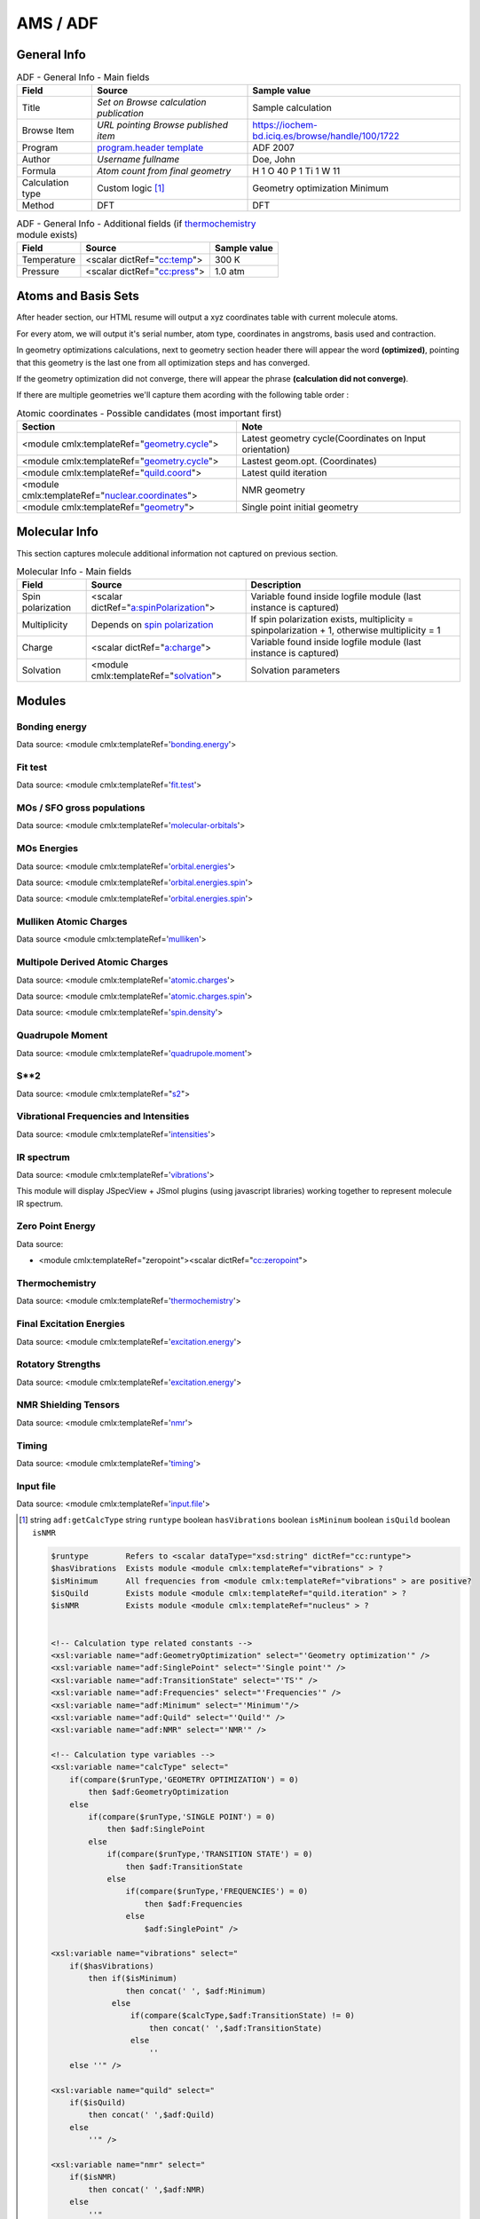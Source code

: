 AMS / ADF
=========

General Info
------------

.. table:: ADF - General Info - Main fields

   +-----------------------------------------------------------------------------------------------------------------------+----------------------------------------------------------------------------------------------------------------------+---------------------------------------------------------------------------------------------------------------------------------------------------------------+
   | Field                                                                                                                 | Source                                                                                                               | Sample value                                                                                                                                                  |
   +=======================================================================================================================+======================================================================================================================+===============================================================================================================================================================+
   | Title                                                                                                                 | *Set on Browse calculation publication*                                                                              | Sample calculation                                                                                                                                            |
   +-----------------------------------------------------------------------------------------------------------------------+----------------------------------------------------------------------------------------------------------------------+---------------------------------------------------------------------------------------------------------------------------------------------------------------+
   | Browse Item                                                                                                           | *URL pointing Browse published item*                                                                                 | https://iochem-bd.iciq.es/browse/handle/100/1722                                                                                                              |
   +-----------------------------------------------------------------------------------------------------------------------+----------------------------------------------------------------------------------------------------------------------+---------------------------------------------------------------------------------------------------------------------------------------------------------------+
   | Program                                                                                                               | `program.header template`_                                                                                           | ADF 2007                                                                                                                                                      |
   +-----------------------------------------------------------------------------------------------------------------------+----------------------------------------------------------------------------------------------------------------------+---------------------------------------------------------------------------------------------------------------------------------------------------------------+
   | Author                                                                                                                | *Username fullname*                                                                                                  | Doe, John                                                                                                                                                     |
   +-----------------------------------------------------------------------------------------------------------------------+----------------------------------------------------------------------------------------------------------------------+---------------------------------------------------------------------------------------------------------------------------------------------------------------+
   | Formula                                                                                                               | *Atom count from final geometry*                                                                                     | H 1 O 40 P 1 Ti 1 W 11                                                                                                                                        |
   +-----------------------------------------------------------------------------------------------------------------------+----------------------------------------------------------------------------------------------------------------------+---------------------------------------------------------------------------------------------------------------------------------------------------------------+
   | Calculation type                                                                                                      | Custom logic  [1]_                                                                                                   | Geometry optimization Minimum                                                                                                                                 |
   +-----------------------------------------------------------------------------------------------------------------------+----------------------------------------------------------------------------------------------------------------------+---------------------------------------------------------------------------------------------------------------------------------------------------------------+
   | Method                                                                                                                | DFT                                                                                                                  | DFT                                                                                                                                                           |
   +-----------------------------------------------------------------------------------------------------------------------+----------------------------------------------------------------------------------------------------------------------+---------------------------------------------------------------------------------------------------------------------------------------------------------------+

.. table:: ADF - General Info - Additional fields (if `thermochemistry`_ module exists)

   +------------------------------------------------------------------------------------------------------------------------------------+------------------------------------------------------------------------------------------------------------------------------------+------------------------------------------------------------------------------------------------------------------------------------+
   | Field                                                                                                                              | Source                                                                                                                             | Sample value                                                                                                                       |
   +====================================================================================================================================+====================================================================================================================================+====================================================================================================================================+
   | Temperature                                                                                                                        | <scalar dictRef="`cc:temp`_">                                                                                                      | 300 K                                                                                                                              |
   +------------------------------------------------------------------------------------------------------------------------------------+------------------------------------------------------------------------------------------------------------------------------------+------------------------------------------------------------------------------------------------------------------------------------+
   | Pressure                                                                                                                           | <scalar dictRef="`cc:press`_">                                                                                                     | 1.0 atm                                                                                                                            |
   +------------------------------------------------------------------------------------------------------------------------------------+------------------------------------------------------------------------------------------------------------------------------------+------------------------------------------------------------------------------------------------------------------------------------+

.. image:: /imgs/ADF_header.png

Atoms and Basis Sets
--------------------

After header section, our HTML resume will output a xyz coordinates table with current molecule atoms.

For every atom, we will output it's serial number, atom type, coordinates in angstroms, basis used and contraction.

In geometry optimizations calculations, next to geometry section header there will appear the word **(optimized)**, pointing that this geometry is the last one from all optimization steps and has converged.

If the geometry optimization did not converge, there will appear the phrase **(calculation did not converge)**.

If there are multiple geometries we'll capture them acording with the following table order :

.. table:: Atomic coordinates - Possible candidates (most important first)

   +-------------------------------------------------------------------------------------------------------------------------------------------------------------------------------------------------------+-------------------------------------------------------------------------------------------------------------------------------------------------------------------------------------------------------+
   | Section                                                                                                                                                                                               | Note                                                                                                                                                                                                  |
   +=======================================================================================================================================================================================================+=======================================================================================================================================================================================================+
   | <module cmlx:templateRef="`geometry.cycle`_">                                                                                                                                                         | Latest geometry cycle(Coordinates on Input orientation)                                                                                                                                               |
   +-------------------------------------------------------------------------------------------------------------------------------------------------------------------------------------------------------+-------------------------------------------------------------------------------------------------------------------------------------------------------------------------------------------------------+
   | <module cmlx:templateRef="`geometry.cycle`_">                                                                                                                                                         | Lastest geom.opt. (Coordinates)                                                                                                                                                                       |
   +-------------------------------------------------------------------------------------------------------------------------------------------------------------------------------------------------------+-------------------------------------------------------------------------------------------------------------------------------------------------------------------------------------------------------+
   | <module cmlx:templateRef="`quild.coord`_">                                                                                                                                                            | Latest quild iteration                                                                                                                                                                                |
   +-------------------------------------------------------------------------------------------------------------------------------------------------------------------------------------------------------+-------------------------------------------------------------------------------------------------------------------------------------------------------------------------------------------------------+
   | <module cmlx:templateRef="`nuclear.coordinates`_">                                                                                                                                                    | NMR geometry                                                                                                                                                                                          |
   +-------------------------------------------------------------------------------------------------------------------------------------------------------------------------------------------------------+-------------------------------------------------------------------------------------------------------------------------------------------------------------------------------------------------------+
   | <module cmlx:templateRef="`geometry`_">                                                                                                                                                               | Single point initial geometry                                                                                                                                                                         |
   +-------------------------------------------------------------------------------------------------------------------------------------------------------------------------------------------------------+-------------------------------------------------------------------------------------------------------------------------------------------------------------------------------------------------------+

.. image:: /imgs/ADF_geometry.png

Molecular Info
--------------

This section captures molecule additional information not captured on previous section.

.. table:: Molecular Info - Main fields

   +------------------------------------------------------------------------------------------------------------------------------------+------------------------------------------------------------------------------------------------------------------------------------+------------------------------------------------------------------------------------------------------------------------------------+
   | Field                                                                                                                              | Source                                                                                                                             | Description                                                                                                                        |
   +====================================================================================================================================+====================================================================================================================================+====================================================================================================================================+
   | Spin polarization                                                                                                                  | <scalar dictRef="`a:spinPolarization`_">                                                                                           | Variable found inside logfile module (last instance is captured)                                                                   |
   +------------------------------------------------------------------------------------------------------------------------------------+------------------------------------------------------------------------------------------------------------------------------------+------------------------------------------------------------------------------------------------------------------------------------+
   | Multiplicity                                                                                                                       | Depends on `spin polarization`_                                                                                                    | If spin polarization exists, multiplicity = spinpolarization + 1, otherwise multiplicity = 1                                       |
   +------------------------------------------------------------------------------------------------------------------------------------+------------------------------------------------------------------------------------------------------------------------------------+------------------------------------------------------------------------------------------------------------------------------------+
   | Charge                                                                                                                             | <scalar dictRef="`a:charge`_">                                                                                                     | Variable found inside logfile module (last instance is captured)                                                                   |
   +------------------------------------------------------------------------------------------------------------------------------------+------------------------------------------------------------------------------------------------------------------------------------+------------------------------------------------------------------------------------------------------------------------------------+
   | Solvation                                                                                                                          | <module cmlx:templateRef="`solvation`_">                                                                                           | Solvation parameters                                                                                                               |
   +------------------------------------------------------------------------------------------------------------------------------------+------------------------------------------------------------------------------------------------------------------------------------+------------------------------------------------------------------------------------------------------------------------------------+

.. image:: /imgs/ADF_molecularinfo.png

Modules
-------

Bonding energy
~~~~~~~~~~~~~~

Data source: <module cmlx:templateRef='`bonding.energy`_'>

.. image:: /imgs/ADF_module_bondingenergies.png

Fit test
~~~~~~~~

Data source: <module cmlx:templateRef='`fit.test`_'>

.. image:: /imgs/ADF_module_fittest.png

MOs / SFO gross populations
~~~~~~~~~~~~~~~~~~~~~~~~~~~

Data source: <module cmlx:templateRef='`molecular-orbitals`_'>

.. image:: /imgs/ADF_module_molecularorbitals.png

MOs Energies
~~~~~~~~~~~~

Data source: <module cmlx:templateRef='`orbital.energies`_'>

Data source: <module cmlx:templateRef='`orbital.energies.spin`_'>

.. image:: /imgs/ADF_module_orbitalenergies.png

Data source: <module cmlx:templateRef='`orbital.energies.spin`_'>

.. image:: /imgs/ADF_module_orbitalenergiesspin.png

Mulliken Atomic Charges
~~~~~~~~~~~~~~~~~~~~~~~

Data source <module cmlx:templateRef='`mulliken`_'>

.. image:: /imgs/ADF_module_mullikenatomiccharges.png

Multipole Derived Atomic Charges
~~~~~~~~~~~~~~~~~~~~~~~~~~~~~~~~

Data source: <module cmlx:templateRef='`atomic.charges`_'>

Data source: <module cmlx:templateRef='`atomic.charges.spin`_'>

Data source: <module cmlx:templateRef='`spin.density`_'>

.. image:: /imgs/ADF_module_multipolederivedatomiccharges.png

.. image:: /imgs/ADF_module_multipolederivedatomiccharges2.png

.. image:: /imgs/ADF_module_multipolederivedatomiccharges3.png

Quadrupole Moment
~~~~~~~~~~~~~~~~~

Data source: <module cmlx:templateRef='`quadrupole.moment`_'>

.. image:: /imgs/ADF_module_quadrupolemoment.png

S**2
~~~~

Data source: <module cmlx:templateRef="`s2`_">

.. image:: /imgs/ADF_module_s2.png

Vibrational Frequencies and Intensities
~~~~~~~~~~~~~~~~~~~~~~~~~~~~~~~~~~~~~~~

Data source: <module cmlx:templateRef='`intensities`_'>

.. image:: /imgs/ADF_module_intensities.png

IR spectrum
~~~~~~~~~~~

Data source: <module cmlx:templateRef='`vibrations`_'>

This module will display JSpecView + JSmol plugins (using javascript libraries) working together to represent molecule IR spectrum.

.. image:: /imgs/ADF_module_frequencies.png

Zero Point Energy
~~~~~~~~~~~~~~~~~

Data source:

-  <module cmlx:templateRef="zeropoint"><scalar dictRef="`cc:zeropoint`_">

.. image:: /imgs/ADF_module_zeropointenergy.png

Thermochemistry
~~~~~~~~~~~~~~~

Data source: <module cmlx:templateRef='`thermochemistry`_'>

.. image:: /imgs/ADF_module_thermochemistry.png

Final Excitation Energies
~~~~~~~~~~~~~~~~~~~~~~~~~

Data source: <module cmlx:templateRef='`excitation.energy`_'>

.. image:: /imgs/ADF_module_finalexcitationenergies.png

Rotatory Strengths
~~~~~~~~~~~~~~~~~~

Data source: <module cmlx:templateRef='`excitation.energy`_'>

.. image:: /imgs/ADF_module_rotatory_str.png

NMR Shielding Tensors
~~~~~~~~~~~~~~~~~~~~~

Data source: <module cmlx:templateRef='`nmr`_'>

.. image:: /imgs/ADF_module_nmr.png

Timing
~~~~~~

Data source: <module cmlx:templateRef='`timing`_'>

.. image:: /imgs/ADF_module_timing.png

Input file
~~~~~~~~~~

Data source: <module cmlx:templateRef='`input.file`_'>

.. image:: /imgs/ADF_module_inputfile.png

.. [1]
   string ``adf:getCalcType`` string ``runtype`` boolean ``hasVibrations`` boolean ``isMininum`` boolean ``isQuild`` boolean ``isNMR``

   .. code:: xml

                                  
          $runtype        Refers to <scalar dataType="xsd:string" dictRef="cc:runtype">
          $hasVibrations  Exists module <module cmlx:templateRef="vibrations" > ?
          $isMinimum      All frequencies from <module cmlx:templateRef="vibrations" > are positive?
          $isQuild        Exists module <module cmlx:templateRef="quild.iteration" > ?
          $isNMR          Exists module <module cmlx:templateRef="nucleus" > ?                            
                     
          
          <!-- Calculation type related constants -->
          <xsl:variable name="adf:GeometryOptimization" select="'Geometry optimization'" />
          <xsl:variable name="adf:SinglePoint" select="'Single point'" />
          <xsl:variable name="adf:TransitionState" select="'TS'" />
          <xsl:variable name="adf:Frequencies" select="'Frequencies'" />
          <xsl:variable name="adf:Minimum" select="'Minimum'"/>
          <xsl:variable name="adf:Quild" select="'Quild'" />    
          <xsl:variable name="adf:NMR" select="'NMR'" />
          
          <!-- Calculation type variables -->
          <xsl:variable name="calcType" select="
              if(compare($runType,'GEOMETRY OPTIMIZATION') = 0) 
                  then $adf:GeometryOptimization 
              else
                  if(compare($runType,'SINGLE POINT') = 0)
                      then $adf:SinglePoint
                  else
                      if(compare($runType,'TRANSITION STATE') = 0)
                          then $adf:TransitionState
                      else
                          if(compare($runType,'FREQUENCIES') = 0)
                              then $adf:Frequencies
                          else
                              $adf:SinglePoint" />              
          
          <xsl:variable name="vibrations" select="
              if($hasVibrations)
                  then if($isMinimum)
                          then concat(' ', $adf:Minimum)
                       else
                           if(compare($calcType,$adf:TransitionState) != 0) 
                               then concat(' ',$adf:TransitionState)
                           else 
                               ''
              else ''" />
              
          <xsl:variable name="quild" select="
              if($isQuild)
                  then concat(' ',$adf:Quild)
              else
                  ''" />
              
          <xsl:variable name="nmr" select="
              if($isNMR)
                  then concat(' ',$adf:NMR)
              else
                  ''"
          />
          <xsl:sequence select="concat($calcType, $vibrations, $quild, $nmr)"/>                              
                              
                              

.. _program.header template: ../codes/adf/program.header-d3e28.html
.. _thermochemistry: ../codes/adf/thermochemistry-d3e4737.html
.. _`cc:temp`: ../codes/adf/thermochemistry-d3e4737.html
.. _`cc:press`: ../codes/adf/thermochemistry-d3e4737.html
.. _geometry.cycle: ../codes/adf/geometry.cycle-d3e2564.html
.. _quild.coord: ../codes/adf/quild.coord-d3e5107.html
.. _nuclear.coordinates: ../codes/adf/nuclear.coordinates-d3e237.html
.. _geometry: ../codes/adf/geometry-d3e1819.html
.. _`a:spinPolarization`: ../codes/adf/logfile-d3e5241.html
.. _spin polarization: ../codes/adf/logfile-d3e5241.html
.. _`a:charge`: ../codes/adf/logfile-d3e5241.html
.. _solvation: ../codes/adf/solvation-d3e1673.html
.. _bonding.energy: ../codes/adf/bonding.energy-d3e3796.html
.. _fit.test: ../codes/adf/fit.test-d3e3300.html
.. _molecular-orbitals: ../codes/adf/molecular.orbitals-d3e3908.html
.. _orbital.energies: ../codes/adf/orbital.energies-d3e3212.html
.. _orbital.energies.spin: ../codes/adf/orbital.energies.spin-d3e3255.html
.. _mulliken: ../codes/adf/mulliken-d3e3351.html
.. _atomic.charges: ../codes/adf/atomic.charges-d3e3548.html
.. _atomic.charges.spin: ../codes/adf/atomic.charges.spin-d3e3599.html
.. _spin.density: ../codes/adf/spin.density-d3e3650.html
.. _quadrupole.moment: ../codes/adf/quadrupole.moment-d3e3737.html
.. _s2: ../codes/adf/s2-d3e3767.html
.. _intensities: ../codes/adf/intensities-d3e4697.html
.. _vibrations: ../codes/adf/vibrations-d3e4617.html
.. _`cc:zeropoint`: ../codes/adf/zeropoint-d3e4585.html
.. _excitation.energy: ../codes/adf/excitation.energy-d3e4323.html
.. _nmr: ../codes/adf/nmr-d3e21.html
.. _timing: ../codes/adf/timing-d3e5336.html
.. _input.file: ../codes/adf/input.file-d3e6699.html
